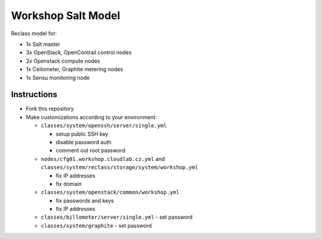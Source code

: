 ===================
Workshop Salt Model
===================

Reclass model for:

* 1x Salt master
* 3x OpenStack, OpenContrail control nodes
* 2x Openstack compute nodes
* 1x Ceilometer, Graphite metering nodes
* 1x Sensu monitoring node

Instructions
============

- Fork this repository
- Make customizations according to your environment:

  - ``classes/system/openssh/server/single.yml``

    - setup public SSH key
    - disable password auth
    - comment out root password

  - ``nodes/cfg01.workshop.cloudlab.cz.yml`` and
    ``classes/system/reclass/storage/system/workshop.yml``

    - fix IP addresses
    - fix domain

  - ``classes/system/openstack/common/workshop.yml``

    - fix passwords and keys
    - fix IP addresses

  - ``classes/billometer/server/single.yml`` - set password

  - ``classes/system/graphite`` - set password
